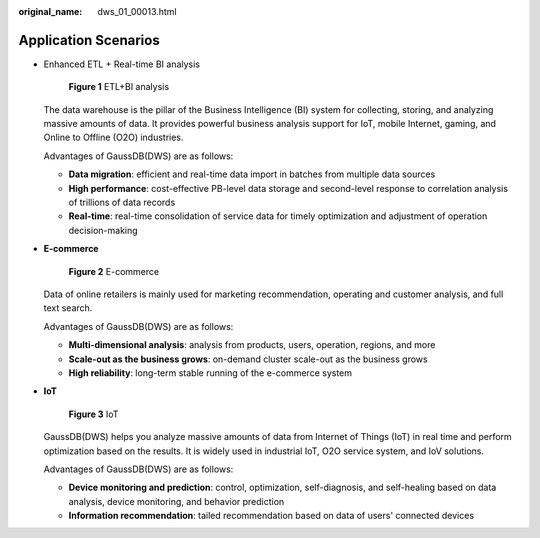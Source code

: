:original_name: dws_01_00013.html

.. _dws_01_00013:

Application Scenarios
=====================

-  Enhanced ETL + Real-time BI analysis


   .. figure:: /_static/images/en-us_image_0000001185989936.png
      :alt: **Figure 1** ETL+BI analysis

      **Figure 1** ETL+BI analysis

   The data warehouse is the pillar of the Business Intelligence (BI) system for collecting, storing, and analyzing massive amounts of data. It provides powerful business analysis support for IoT, mobile Internet, gaming, and Online to Offline (O2O) industries.

   Advantages of GaussDB(DWS) are as follows:

   -  **Data migration**: efficient and real-time data import in batches from multiple data sources
   -  **High performance**: cost-effective PB-level data storage and second-level response to correlation analysis of trillions of data records
   -  **Real-time**: real-time consolidation of service data for timely optimization and adjustment of operation decision-making

-  **E-commerce**


   .. figure:: /_static/images/en-us_image_0000001185989938.png
      :alt: **Figure 2** E-commerce

      **Figure 2** E-commerce

   Data of online retailers is mainly used for marketing recommendation, operating and customer analysis, and full text search.

   Advantages of GaussDB(DWS) are as follows:

   -  **Multi-dimensional analysis**: analysis from products, users, operation, regions, and more
   -  **Scale-out as the business grows**: on-demand cluster scale-out as the business grows
   -  **High reliability**: long-term stable running of the e-commerce system

-  **IoT**


   .. figure:: /_static/images/en-us_image_0000001231471001.png
      :alt: **Figure 3** IoT

      **Figure 3** IoT

   GaussDB(DWS) helps you analyze massive amounts of data from Internet of Things (IoT) in real time and perform optimization based on the results. It is widely used in industrial IoT, O2O service system, and IoV solutions.

   Advantages of GaussDB(DWS) are as follows:

   -  **Device monitoring and prediction**: control, optimization, self-diagnosis, and self-healing based on data analysis, device monitoring, and behavior prediction
   -  **Information recommendation**: tailed recommendation based on data of users' connected devices
